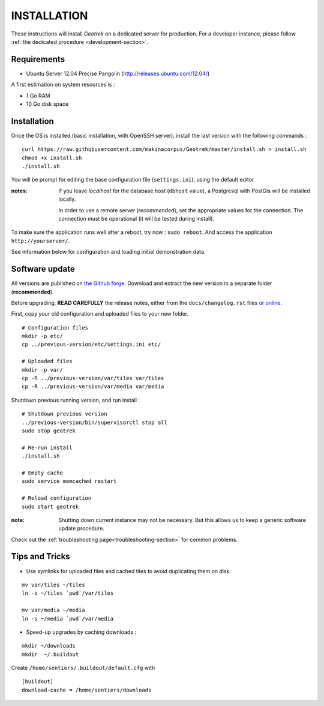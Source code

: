 ============
INSTALLATION
============

These instructions will install *Geotrek* on a dedicated server for production.
For a developer instance, please follow  :ref:`the dedicated procedure <development-section>`.

Requirements
------------

* Ubuntu Server 12.04 Precise Pangolin (http://releases.ubuntu.com/12.04/)


A first estimation on system resources is :

* 1 Go RAM
* 10 Go disk space


Installation
------------

Once the OS is installed (basic installation, with OpenSSH server), install
the last version with the following commands :

::

    curl https://raw.githubusercontent.com/makinacorpus/Geotrek/master/install.sh > install.sh
    chmod +x install.sh
    ./install.sh


You will be prompt for editing the base configuration file (``settings.ini``),
using the default editor.

:notes:

    If you leave *localhost* for the database host (``dbhost`` value), a
    Postgresql with PostGis will be installed locally.

    In order to use a remote server (*recommended*), set the appropriate values
    for the connection.
    The connection must be operational (it will be tested during install).


To make sure the application runs well after a reboot, try now : ``sudo reboot``.
And access the application ``http://yourserver/``.

See information below for configuration and loading initial demonstration data.


Software update
---------------

All versions are published on `the Github forge <https://github.com/makinacorpus/Geotrek/releases>`_.
Download and extract the new version in a separate folder (**recommended**).

Before upgrading, **READ CAREFULLY** the release notes, either from the ``docs/changelog.rst``
files `or online <https://github.com/makinacorpus/Geotrek/releases>`_.

First, copy your old configuration and uploaded files to your new folder.

::

    # Configuration files
    mkdir -p etc/
    cp ../previous-version/etc/settings.ini etc/

    # Uploaded files
    mkdir -p var/
    cp -R ../previous-version/var/tiles var/tiles
    cp -R ../previous-version/var/media var/media


Shutdown previous running version, and run install :

::

    # Shutdown previous version
    ../previous-version/bin/supervisorctl stop all
    sudo stop geotrek

    # Re-run install
    ./install.sh

    # Empty cache
    sudo service memcached restart

    # Reload configuration
    sudo start geotrek

:note:

    Shutting down current instance may not be necessary. But this allows us to
    keep a generic software update procedure.


Check out the :ref:`troubleshooting page<troubleshooting-section>` for common problems.


Tips and Tricks
---------------

* Use symlinks for uploaded files and cached tiles to avoid duplicating them on disk:

::

    mv var/tiles ~/tiles
    ln -s ~/tiles `pwd`/var/tiles

    mv var/media ~/media
    ln -s ~/media `pwd`/var/media


* Speed-up upgrades by caching downloads :

::

    mkdir ~/downloads
    mkdir  ~/.buildout

Create ``/home/sentiers/.buildout/default.cfg`` with ::

    [buildout]
    download-cache = /home/sentiers/downloads
